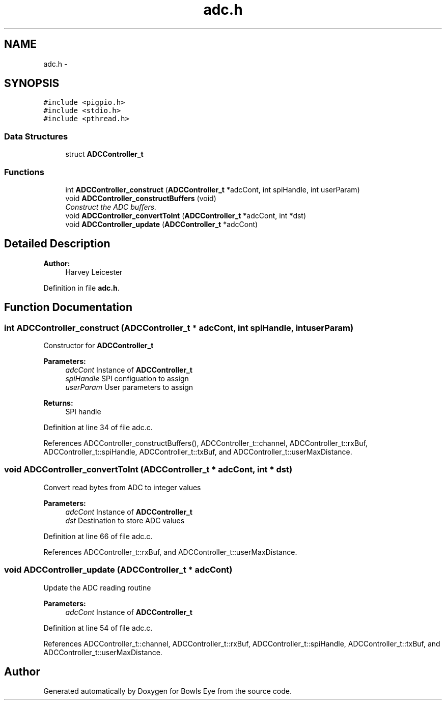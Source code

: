 .TH "adc.h" 3 "Mon Apr 16 2018" "Version 1.0" "Bowls Eye" \" -*- nroff -*-
.ad l
.nh
.SH NAME
adc.h \- 
.SH SYNOPSIS
.br
.PP
\fC#include <pigpio\&.h>\fP
.br
\fC#include <stdio\&.h>\fP
.br
\fC#include <pthread\&.h>\fP
.br

.SS "Data Structures"

.in +1c
.ti -1c
.RI "struct \fBADCController_t\fP"
.br
.in -1c
.SS "Functions"

.in +1c
.ti -1c
.RI "int \fBADCController_construct\fP (\fBADCController_t\fP *adcCont, int spiHandle, int userParam)"
.br
.ti -1c
.RI "void \fBADCController_constructBuffers\fP (void)"
.br
.RI "\fIConstruct the ADC buffers\&. \fP"
.ti -1c
.RI "void \fBADCController_convertToInt\fP (\fBADCController_t\fP *adcCont, int *dst)"
.br
.ti -1c
.RI "void \fBADCController_update\fP (\fBADCController_t\fP *adcCont)"
.br
.in -1c
.SH "Detailed Description"
.PP 

.PP
\fBAuthor:\fP
.RS 4
Harvey Leicester 
.RE
.PP

.PP
Definition in file \fBadc\&.h\fP\&.
.SH "Function Documentation"
.PP 
.SS "int ADCController_construct (\fBADCController_t\fP * adcCont, int spiHandle, int userParam)"
Constructor for \fBADCController_t\fP 
.PP
\fBParameters:\fP
.RS 4
\fIadcCont\fP Instance of \fBADCController_t\fP 
.br
\fIspiHandle\fP SPI configuation to assign 
.br
\fIuserParam\fP User parameters to assign 
.RE
.PP
\fBReturns:\fP
.RS 4
SPI handle 
.RE
.PP

.PP
Definition at line 34 of file adc\&.c\&.
.PP
References ADCController_constructBuffers(), ADCController_t::channel, ADCController_t::rxBuf, ADCController_t::spiHandle, ADCController_t::txBuf, and ADCController_t::userMaxDistance\&.
.SS "void ADCController_convertToInt (\fBADCController_t\fP * adcCont, int * dst)"
Convert read bytes from ADC to integer values 
.PP
\fBParameters:\fP
.RS 4
\fIadcCont\fP Instance of \fBADCController_t\fP 
.br
\fIdst\fP Destination to store ADC values 
.RE
.PP

.PP
Definition at line 66 of file adc\&.c\&.
.PP
References ADCController_t::rxBuf, and ADCController_t::userMaxDistance\&.
.SS "void ADCController_update (\fBADCController_t\fP * adcCont)"
Update the ADC reading routine 
.PP
\fBParameters:\fP
.RS 4
\fIadcCont\fP Instance of \fBADCController_t\fP 
.RE
.PP

.PP
Definition at line 54 of file adc\&.c\&.
.PP
References ADCController_t::channel, ADCController_t::rxBuf, ADCController_t::spiHandle, ADCController_t::txBuf, and ADCController_t::userMaxDistance\&.
.SH "Author"
.PP 
Generated automatically by Doxygen for Bowls Eye from the source code\&.

